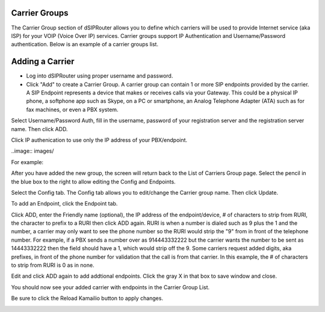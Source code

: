 .. _carrier_groups:

Carrier Groups
^^^^^^^^^^^^^^

The Carrier Group section of dSIPRouter allows you to define which carriers will be used to provide Internet service (aka ISP) for your VOIP (Voice Over IP) services. Carrier groups support IP Authentication and Username/Password authentication. Below is an example of a carrier groups list.

.. image:: images/carrier_groups.png
        :align: center
        
Adding a Carrier
^^^^^^^^^^^^^^^^

- Log into dSIPRouter using proper username and password.

- Click "Add" to create a Carrier Group.  A carrier group can contain 1 or more SIP endpoints provided by the carrier. A SIP Endpoint represents a device that makes or receives calls via your Gateway. This could be a physical IP phone, a softphone app such as Skype, on a PC or smartphone, an Analog Telephone Adapter (ATA) such as for fax machines, or even a PBX system. 
Select Username/Password Auth, fill in the username, password of your registration server and the registration server name. Then click ADD.




.. image:: images/add_carrier_group.png
        :align: center

Click IP authenication to use only the IP address of your PBX/endpoint.

..image:: images/

For example:   

.. image:: images/username_password.PNG
        :align: center


After you have added the new group, the screen will return back to the List of Carriers Group page. Select the pencil in the blue box to the right to allow editing the Config and Endpoints. 



.. image:: images/carrier_editing.PNG
        :align: center



Select the Config tab. The Config tab allows you to edit/change the Carrier group name. Then click Update.

.. image:: images/config_pic.PNG
        :align: center
        



To add an Endpoint, click the Endpoint tab. 

.. image:: images/add_endpoint.PNG
        :align: center
       
Click ADD, enter the Friendly name (optional), the IP address of the endpoint/device, # of characters to strip from RURI, the character to prefix to a RURI then click ADD again. RURI is when a number is dialed such as 9 plus the 1 and the number, a carrier may only want to see the phone number so the RURI would strip the "9" from in front of the telephone number. For example, if a PBX sends a number over as 914443332222 but the carrier wants the number to be sent as 14443332222 then the field should have a 1, which would strip off the 9. Some carriers request added digits, aka prefixes, in front of the phone number for validation that the call is from that carrier. In this example, the # of characters to strip from RURI is 0 as in none.



.. image:: images/add_new_carrier_details.PNG
 :align: center

Edit and click ADD again to add addtional endpoints. Click the gray X in that box to save window and close.

You should now see your added carrier with endpoints in the Carrier Group List.

.. image:: images/carrier_group_list.PNG
 :align: center

 
 
Be sure to click the Reload Kamailio button to apply changes.
   

.. image:: images/reload_button.PNG
 :align: center
 
 
 
 
 
 

